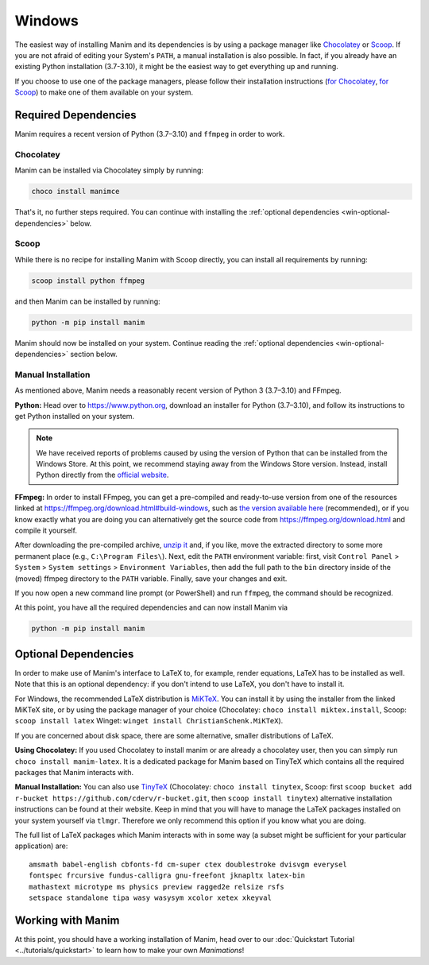 Windows
=======

The easiest way of installing Manim and its dependencies is by using a
package manager like `Chocolatey <https://chocolatey.org/>`__
or `Scoop <https://scoop.sh>`__. If you are not afraid of editing
your System's ``PATH``, a manual installation is also possible.
In fact, if you already have an existing Python
installation (3.7-3.10), it might be the easiest way to get
everything up and running.

If you choose to use one of the package managers, please follow
their installation instructions
(`for Chocolatey <https://chocolatey.org/install#install-step2>`__,
`for Scoop <https://scoop-docs.now.sh/docs/getting-started/Quick-Start.html>`__)
to make one of them available on your system.


Required Dependencies
---------------------

Manim requires a recent version of Python (3.7–3.10) and ``ffmpeg``
in order to work.

Chocolatey
**********

Manim can be installed via Chocolatey simply by running:

.. code-block:: powershell

   choco install manimce

That's it, no further steps required. You can continue with installing
the :ref:`optional dependencies <win-optional-dependencies>` below.

Scoop
*****

While there is no recipe for installing Manim with Scoop directly,
you can install all requirements by running:

.. code-block:: powershell

   scoop install python ffmpeg

and then Manim can be installed by running:

.. code-block:: powershell

   python -m pip install manim

Manim should now be installed on your system. Continue reading
the :ref:`optional dependencies <win-optional-dependencies>` section
below.

Manual Installation
*******************

As mentioned above, Manim needs a reasonably recent version of
Python 3 (3.7–3.10) and FFmpeg.

**Python:** Head over to https://www.python.org, download an installer
for Python (3.7–3.10), and follow its instructions to get Python
installed on your system.

.. note::

   We have received reports of problems caused by using the version of
   Python that can be installed from the Windows Store. At this point,
   we recommend staying away from the Windows Store version. Instead,
   install Python directly from the
   `official website <https://www.python.org>`__.

**FFmpeg:** In order to install FFmpeg, you can get a
pre-compiled and ready-to-use version from one of the resources
linked at https://ffmpeg.org/download.html#build-windows, such as
`the version available here
<https://www.gyan.dev/ffmpeg/builds/ffmpeg-release-essentials.7z>`__
(recommended), or if you know exactly what you are doing
you can alternatively get the source code
from https://ffmpeg.org/download.html and compile it yourself.


After downloading the pre-compiled archive,
`unzip it <https://www.7-zip.org>`__ and, if you like, move the
extracted directory to some more permanent place (e.g.,
``C:\Program Files\``). Next, edit the ``PATH`` environment variable:
first, visit ``Control Panel`` > ``System`` > ``System settings`` >
``Environment Variables``, then add the full path to the ``bin``
directory inside of the (moved) ffmpeg directory to the
``PATH`` variable. Finally, save your changes and exit.

If you now open a new command line prompt (or PowerShell) and
run ``ffmpeg``, the command should be recognized.

At this point, you have all the required dependencies and can now
install Manim via

.. code-block:: powershell

   python -m pip install manim


.. _win-optional-dependencies:

Optional Dependencies
---------------------

In order to make use of Manim's interface to LaTeX to, for example, render
equations, LaTeX has to be installed as well. Note that this is an optional
dependency: if you don't intend to use LaTeX, you don't have to install it.

For Windows, the recommended LaTeX distribution is
`MiKTeX <https://miktex.org/download>`__. You can install it by using the
installer from the linked MiKTeX site, or by using the package manager
of your choice (Chocolatey: ``choco install miktex.install``,
Scoop: ``scoop install latex`` Winget: ``winget install ChristianSchenk.MiKTeX``).

If you are concerned about disk space, there are some alternative,
smaller distributions of LaTeX.

**Using Chocolatey:** If you used Chocolatey to install manim or are already
a chocolatey user, then you can simply run ``choco install manim-latex``. It
is a dedicated package for Manim based on TinyTeX which contains all the
required packages that Manim interacts with.

**Manual Installation:**
You can also use `TinyTeX <https://yihui.org/tinytex/>`__ (Chocolatey: ``choco install tinytex``,
Scoop: first ``scoop bucket add r-bucket https://github.com/cderv/r-bucket.git``,
then ``scoop install tinytex``) alternative installation instructions can be found at their website.
Keep in mind that you will have to manage the LaTeX packages installed on your system yourself via ``tlmgr``.
Therefore we only recommend this option if you know what you are doing.

The full list of LaTeX packages which Manim interacts with in some way
(a subset might be sufficient for your particular application) are::

   amsmath babel-english cbfonts-fd cm-super ctex doublestroke dvisvgm everysel
   fontspec frcursive fundus-calligra gnu-freefont jknapltx latex-bin
   mathastext microtype ms physics preview ragged2e relsize rsfs
   setspace standalone tipa wasy wasysym xcolor xetex xkeyval



Working with Manim
------------------

At this point, you should have a working installation of Manim, head
over to our :doc:`Quickstart Tutorial <../tutorials/quickstart>` to learn
how to make your own *Manimations*!
